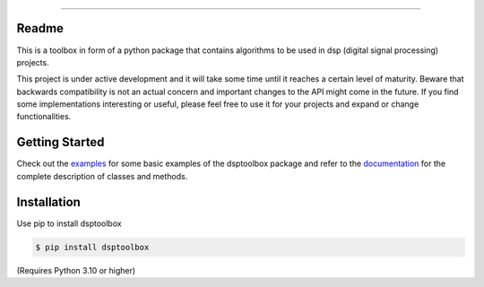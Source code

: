 .. image:: docs/logo/logo.png
   :width: 800
   :align: center

------------------------------------------------------------------------------

.. image:: https://readthedocs.org/projects/dsptoolbox/badge/?version=latest
    :target: https://dsptoolbox.readthedocs.io/en/latest/?badge=latest
    :alt: Documentation Status

.. image:: https://img.shields.io/pypi/l/dsptoolbox?color=gr
    :target: https://en.wikipedia.org/wiki/MIT_License
    :alt: License

.. image:: https://img.shields.io/pypi/pyversions/dsptoolbox
    :target: https://www.python.org/downloads/release/python-3100/
    :alt: Python version

.. image:: https://img.shields.io/pypi/v/dsptoolbox?color=orange
    :target: https://pypi.org/project/dsptoolbox/
    :alt: PyPI version

Readme
======

This is a toolbox in form of a python package that contains algorithms to be used in dsp (digital signal processing) projects.

This project is under active development and it will take some time until it reaches a certain level of maturity. Beware that backwards compatibility is not an actual concern and important changes to the API might come in the future. If you find some implementations interesting or useful, please feel free to use it for your projects and expand or change
functionalities.

Getting Started
===============

Check out the `examples`_ for some basic examples of the dsptoolbox package
and refer to the `documentation`_ for the complete description of classes and methods.

Installation
============

Use pip to install dsptoolbox

.. code-block:: console

    $ pip install dsptoolbox

(Requires Python 3.10 or higher)

.. _documentation: http://dsptoolbox.readthedocs.io/
.. _examples: https://github.com/nico-franco-gomez/dsptoolbox/tree/main/examples
